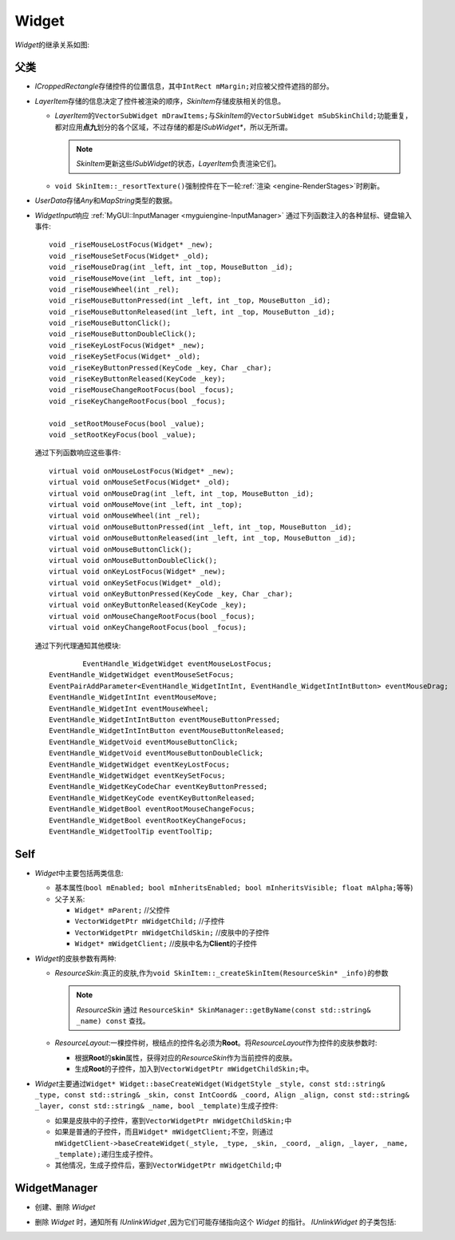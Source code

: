 Widget
======

*Widget*\ 的继承关系如图:

    .. image:: /images/ButterflyGraph-Widget.png

父类
----

* *ICroppedRectangle*\ 存储控件的位置信息，其中\ ``IntRect mMargin;``\ 对应被父控件遮挡的部分。
* *LayerItem*\ 存储的信息决定了控件被渲染的顺序，\ *SkinItem*\ 存储皮肤相关的信息。

  * *LayerItem*\ 的\ ``VectorSubWidget mDrawItems;``\ 与\ *SkinItem*\ 的\ ``VectorSubWidget mSubSkinChild;``\ 
    功能重复，都对应用\ **点九**\ 划分的各个区域，不过存储的都是\ *ISubWidget\**\ ，所以无所谓。

    .. note::  *SkinItem*\ 更新这些\ *ISubWidget*\ 的状态，\ *LayerItem*\ 负责渲染它们。

  * ``void SkinItem::_resortTexture()``\ 强制控件在下一轮\ :ref:`渲染 <engine-RenderStages>`\ 时刷新。

* *UserData*\ 存储\ *Any*\ 和\ *MapString*\ 类型的数据。

.. _myguiengine-WidgetInput:

* *WidgetInput*\ 响应 :ref:`MyGUI::InputManager <myguiengine-InputManager>` 通过下列函数注入的各种鼠标、键盘输入事件::

		void _riseMouseLostFocus(Widget* _new);
		void _riseMouseSetFocus(Widget* _old);
		void _riseMouseDrag(int _left, int _top, MouseButton _id);
		void _riseMouseMove(int _left, int _top);
		void _riseMouseWheel(int _rel);
		void _riseMouseButtonPressed(int _left, int _top, MouseButton _id);
		void _riseMouseButtonReleased(int _left, int _top, MouseButton _id);
		void _riseMouseButtonClick();
		void _riseMouseButtonDoubleClick();
		void _riseKeyLostFocus(Widget* _new);
		void _riseKeySetFocus(Widget* _old);
		void _riseKeyButtonPressed(KeyCode _key, Char _char);
		void _riseKeyButtonReleased(KeyCode _key);
		void _riseMouseChangeRootFocus(bool _focus);
		void _riseKeyChangeRootFocus(bool _focus);

		void _setRootMouseFocus(bool _value);
		void _setRootKeyFocus(bool _value);
  
  通过下列函数响应这些事件::

		virtual void onMouseLostFocus(Widget* _new);
		virtual void onMouseSetFocus(Widget* _old);
		virtual void onMouseDrag(int _left, int _top, MouseButton _id);
		virtual void onMouseMove(int _left, int _top);
		virtual void onMouseWheel(int _rel);
		virtual void onMouseButtonPressed(int _left, int _top, MouseButton _id);
		virtual void onMouseButtonReleased(int _left, int _top, MouseButton _id);
		virtual void onMouseButtonClick();
		virtual void onMouseButtonDoubleClick();
		virtual void onKeyLostFocus(Widget* _new);
		virtual void onKeySetFocus(Widget* _old);
		virtual void onKeyButtonPressed(KeyCode _key, Char _char);
		virtual void onKeyButtonReleased(KeyCode _key);
		virtual void onMouseChangeRootFocus(bool _focus);
		virtual void onKeyChangeRootFocus(bool _focus);

  通过下列代理通知其他模块::

		EventHandle_WidgetWidget eventMouseLostFocus;
  	EventHandle_WidgetWidget eventMouseSetFocus;
  	EventPairAddParameter<EventHandle_WidgetIntInt, EventHandle_WidgetIntIntButton> eventMouseDrag;
  	EventHandle_WidgetIntInt eventMouseMove;
  	EventHandle_WidgetInt eventMouseWheel;
  	EventHandle_WidgetIntIntButton eventMouseButtonPressed;
  	EventHandle_WidgetIntIntButton eventMouseButtonReleased;
  	EventHandle_WidgetVoid eventMouseButtonClick;
  	EventHandle_WidgetVoid eventMouseButtonDoubleClick;
  	EventHandle_WidgetWidget eventKeyLostFocus;
  	EventHandle_WidgetWidget eventKeySetFocus;
  	EventHandle_WidgetKeyCodeChar eventKeyButtonPressed;
  	EventHandle_WidgetKeyCode eventKeyButtonReleased;
  	EventHandle_WidgetBool eventRootMouseChangeFocus;
  	EventHandle_WidgetBool eventRootKeyChangeFocus;
  	EventHandle_WidgetToolTip eventToolTip;

Self
----

* *Widget*\ 中主要包括两类信息:
  
  * 基本属性(\ ``bool mEnabled; bool mInheritsEnabled; bool mInheritsVisible; float mAlpha;``\ 等等)
  * 父子关系:
    
    * ``Widget* mParent;`` //父控件
    * ``VectorWidgetPtr mWidgetChild;`` //子控件
    * ``VectorWidgetPtr mWidgetChildSkin;`` //皮肤中的子控件
    * ``Widget* mWidgetClient;`` //皮肤中名为\ **Client**\ 的子控件

* *Widget*\ 的皮肤参数有两种:
  
  * *ResourceSkin*\ :真正的皮肤,作为\ ``void SkinItem::_createSkinItem(ResourceSkin* _info)``\ 的参数

    .. note:: *ResourceSkin* 通过 ``ResourceSkin* SkinManager::getByName(const std::string& _name) const`` 查找。
  
  * *ResourceLayout*\ :一棵控件树，根结点的控件名必须为\ **Root**\ 。将\ *ResourceLayout*\ 作为控件的皮肤参数时:
 
    * 根据\ **Root**\ 的\ **skin**\ 属性，获得对应的\ *ResourceSkin*\ 作为当前控件的皮肤。
    * 生成\ **Root**\ 的子控件，加入到\ ``VectorWidgetPtr mWidgetChildSkin;``\ 中。

* *Widget*\ 主要通过\ ``Widget* Widget::baseCreateWidget(WidgetStyle _style, const std::string& _type, const std::string& _skin, const IntCoord& _coord, Align _align, const std::string& _layer, const std::string& _name, bool _template)``\ 生成子控件:

  * 如果是皮肤中的子控件，塞到\ ``VectorWidgetPtr mWidgetChildSkin;``\ 中
  * 如果是普通的子控件，而且\ ``Widget* mWidgetClient;``\ 不空，则通过\ ``mWidgetClient->baseCreateWidget(_style, _type, _skin, _coord, _align, _layer, _name, _template);``\ 递归生成子控件。
  * 其他情况，生成子控件后，塞到\ ``VectorWidgetPtr mWidgetChild;``\ 中
    
WidgetManager
-------------

* 创建、删除 *Widget*
* 删除 *Widget* 时，通知所有 *IUnlinkWidget* ,因为它们可能存储指向这个 *Widget* 的指针。 *IUnlinkWidget* 的子类包括:
  
  .. image:: /images/ButterflyGraph-IUnlinkWidget.png